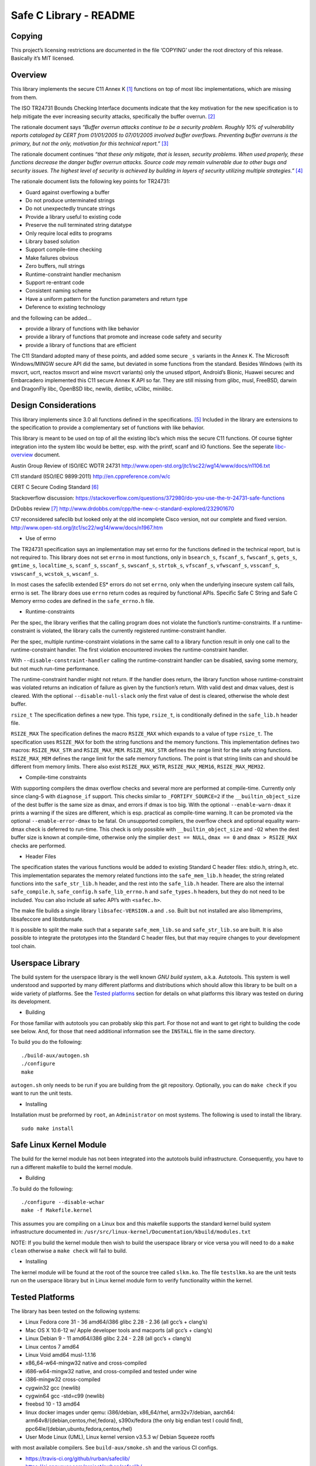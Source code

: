 Safe C Library - README
=======================

|safeclib|

Copying
-------

This project’s licensing restrictions are documented in the file
‘COPYING’ under the root directory of this release. Basically it’s MIT
licensed.

Overview
--------

This library implements the secure C11 Annex K [1]_ functions on top of
most libc implementations, which are missing from them.

The ISO TR24731 Bounds Checking Interface documents indicate that the
key motivation for the new specification is to help mitigate the ever
increasing security attacks, specifically the buffer overrun. [2]_

The rationale document says *“Buffer overrun attacks continue to be a
security problem. Roughly 10% of vulnerability reports cataloged by CERT
from 01/01/2005 to 07/01/2005 involved buffer overflows. Preventing
buffer overruns is the primary, but not the only, motivation for this
technical report.”*\  [3]_

The rationale document continues *“that these only mitigate, that is
lessen, security problems. When used properly, these functions decrease
the danger buffer overrun attacks. Source code may remain vulnerable due
to other bugs and security issues. The highest level of security is
achieved by building in layers of security utilizing multiple
strategies.”*\  [4]_

The rationale document lists the following key points for TR24731:

-  Guard against overflowing a buffer
-  Do not produce unterminated strings
-  Do not unexpectedly truncate strings
-  Provide a library useful to existing code
-  Preserve the null terminated string datatype
-  Only require local edits to programs
-  Library based solution
-  Support compile-time checking
-  Make failures obvious
-  Zero buffers, null strings
-  Runtime-constraint handler mechanism
-  Support re-entrant code
-  Consistent naming scheme
-  Have a uniform pattern for the function parameters and return type
-  Deference to existing technology

and the following can be added…

-  provide a library of functions with like behavior
-  provide a library of functions that promote and increase code safety
   and security
-  provide a library of functions that are efficient

The C11 Standard adopted many of these points, and added some secure
``_s`` variants in the Annex K. The Microsoft Windows/MINGW secure API
did the same, but deviated in some functions from the standard. Besides
Windows (with its msvcrt, ucrt, reactos msvcrt and wine msvcrt variants)
only the unused stlport, Android’s Bionic, Huawei securec and
Embarcadero implemented this C11 secure Annex K API so far. They are
still missing from glibc, musl, FreeBSD, darwin and DragonFly libc,
OpenBSD libc, newlib, dietlibc, uClibc, minilibc.

Design Considerations
---------------------

This library implements since 3.0 all functions defined in the
specifications. [5]_ Included in the library are extensions to the
specification to provide a complementary set of functions with like
behavior.

This library is meant to be used on top of all the existing libc’s which
miss the secure C11 functions. Of course tighter integration into the
system libc would be better, esp. with the printf, scanf and IO
functions. See the seperate `libc-overview <doc/libc-overview.md>`__
document.

Austin Group Review of ISO/IEC WDTR 24731
http://www.open-std.org/jtc1/sc22/wg14/www/docs/n1106.txt

C11 standard (ISO/IEC 9899:2011) http://en.cppreference.com/w/c

CERT C Secure Coding Standard [6]_

Stackoverflow discussion:
https://stackoverflow.com/questions/372980/do-you-use-the-tr-24731-safe-functions

DrDobbs review [7]_
http://www.drdobbs.com/cpp/the-new-c-standard-explored/232901670

C17 reconsidered safeclib but looked only at the old incomplete Cisco
version, not our complete and fixed version.
http://www.open-std.org/jtc1/sc22/wg14/www/docs/n1967.htm

-  Use of errno

The TR24731 specification says an implementation may set errno for the
functions deﬁned in the technical report, but is not required to. This
library does not set ``errno`` in most functions, only in ``bsearch_s``,
``fscanf_s``, ``fwscanf_s``, ``gets_s``, ``gmtime_s``, ``localtime_s``,
``scanf_s``, ``sscanf_s``, ``swscanf_s``, ``strtok_s``, ``vfscanf_s``,
``vfwscanf_s``, ``vsscanf_s``, ``vswscanf_s``, ``wcstok_s``,
``wscanf_s``.

In most cases the safeclib extended ES\* errors do not set ``errno``,
only when the underlying insecure system call fails, errno is set. The
library does use ``errno`` return codes as required by functional APIs.
Specific Safe C String and Safe C Memory errno codes are defined in the
``safe_errno.h`` file.

-  Runtime-constraints

Per the spec, the library verifies that the calling program does not
violate the function’s runtime-constraints. If a runtime-constraint is
violated, the library calls the currently registered runtime-constraint
handler.

Per the spec, multiple runtime-constraint violations in the same call to
a library function result in only one call to the runtime-constraint
handler. The first violation encountered invokes the runtime-constraint
handler.

With ``--disable-constraint-handler`` calling the runtime-constraint
handler can be disabled, saving some memory, but not much run-time
performance.

The runtime-constraint handler might not return. If the handler does
return, the library function whose runtime-constraint was violated
returns an indication of failure as given by the function’s return. With
valid dest and dmax values, dest is cleared. With the optional
``--disable-null-slack`` only the first value of dest is cleared,
otherwise the whole dest buffer.

``rsize_t`` The specification defines a new type. This type,
``rsize_t``, is conditionally defined in the ``safe_lib.h`` header file.

``RSIZE_MAX`` The specification defines the macro ``RSIZE_MAX`` which
expands to a value of type ``rsize_t``. The specification uses
``RSIZE_MAX`` for both the string functions and the memory functions.
This implementation defines two macros: ``RSIZE_MAX_STR`` and
``RSIZE_MAX_MEM``. ``RSIZE_MAX_STR`` defines the range limit for the
safe string functions. ``RSIZE_MAX_MEM`` defines the range limit for the
safe memory functions. The point is that string limits can and should be
different from memory limits. There also exist ``RSIZE_MAX_WSTR``,
``RSIZE_MAX_MEM16``, ``RSIZE_MAX_MEM32``.

-  Compile-time constraints

With supporting compilers the dmax overflow checks and several more are
performed at compile-time. Currently only since clang-5 with
``diagnose_if`` support. This checks similar to ``_FORTIFY_SOURCE=2`` if
the ``__builtin_object_size`` of the dest buffer is the same size as
dmax, and errors if dmax is too big. With the optional
``--enable-warn-dmax`` it prints a warning if the sizes are different,
which is esp. practical as compile-time warning. It can be promoted via
the optional ``--enable-error-dmax`` to be fatal. On unsupported
compilers, the overflow check and optional equality warn-dmax check is
deferred to run-time. This check is only possible with
``__builtin_object_size`` and ``-O2`` when the dest buffer size is known
at compile-time, otherwise only the simplier ``dest == NULL``,
``dmax == 0`` and ``dmax > RSIZE_MAX`` checks are performed.

-  Header Files

The specification states the various functions would be added to
existing Standard C header files: stdio.h, string.h, etc. This
implementation separates the memory related functions into the
``safe_mem_lib.h`` header, the string related functions into the
``safe_str_lib.h`` header, and the rest into the ``safe_lib.h`` header.
There are also the internal ``safe_compile.h``, ``safe_config.h``
``safe_lib_errno.h`` and ``safe_types.h`` headers, but they do not need
to be included. You can also include all safec API’s with ``<safec.h>``.

The make file builds a single library ``libsafec-VERSION.a`` and
``.so``. Built but not installed are also libmemprims, libsafeccore and
libstdunsafe.

It is possible to split the make such that a separate
``safe_mem_lib.so`` and ``safe_str_lib.so`` are built. It is also
possible to integrate the prototypes into the Standard C header files,
but that may require changes to your development tool chain.

Userspace Library
-----------------

The build system for the userspace library is the well known *GNU build
system*, a.k.a. Autotools. This system is well understood and supported
by many different platforms and distributions which should allow this
library to be built on a wide variety of platforms. See the `Tested
platforms <#tested-platforms>`__ section for details on what platforms
this library was tested on during its development.

-  Building

For those familiar with autotools you can probably skip this part. For
those not and want to get right to building the code see below. And, for
those that need additional information see the ``INSTALL`` file in the
same directory.

To build you do the following:

::

   ./build-aux/autogen.sh
   ./configure
   make

``autogen.sh`` only needs to be run if you are building from the git
repository. Optionally, you can do ``make check`` if you want to run the
unit tests.

-  Installing

Installation must be preformed by ``root``, an ``Administrator`` on most
systems. The following is used to install the library.

::

   sudo make install

Safe Linux Kernel Module
------------------------

The build for the kernel module has not been integrated into the
autotools build infrastructure. Consequently, you have to run a
different makefile to build the kernel module.

-  Building

.To build do the following:

::

   ./configure --disable-wchar
   make -f Makefile.kernel

This assumes you are compiling on a Linux box and this makefile supports
the standard kernel build system infrastructure documented in:
``/usr/src/linux-kernel/Documentation/kbuild/modules.txt``

NOTE: If you build the kernel module then wish to build the userspace
library or vice versa you will need to do a ``make clean`` otherwise a
``make check`` will fail to build.

-  Installing

The kernel module will be found at the root of the source tree called
``slkm.ko``. The file ``testslkm.ko`` are the unit tests run on the
userspace library but in Linux kernel module form to verify
functionality within the kernel.

Tested Platforms
----------------

The library has been tested on the following systems:

-  Linux Fedora core 31 - 36 amd64/i386 glibc 2.28 - 2.36 (all gcc’s +
   clang’s)
-  Mac OS X 10.6-12 w/ Apple developer tools and macports (all gcc’s +
   clang’s)
-  Linux Debian 9 - 11 amd64/i386 glibc 2.24 - 2.28 (all gcc’s +
   clang’s)
-  Linux centos 7 amd64
-  Linux Void amd64 musl-1.1.16
-  x86_64-w64-mingw32 native and cross-compiled
-  i686-w64-mingw32 native, and cross-compiled and tested under wine
-  i386-mingw32 cross-compiled
-  cygwin32 gcc (newlib)
-  cygwin64 gcc -std=c99 (newlib)
-  freebsd 10 - 13 amd64
-  linux docker images under qemu: i386/debian, x86_64/rhel,
   arm32v7/debian, aarch64: arm64v8/{debian,centos,rhel,fedora},
   s390x/fedora (the only big endian test I could find),
   ppc64le/{debian,ubuntu,fedora,centos,rhel}
-  User Mode Linux (UML), Linux kernel version v3.5.3 w/ Debian Squeeze
   rootfs

with most available compilers. See ``build-aux/smoke.sh`` and the
various CI configs.

-  https://travis-ci.org/github/rurban/safeclib/
-  https://ci.appveyor.com/project/rurban/safeclib/
-  https://cirrus-ci.com/github/rurban/safeclib
-  https://cloud.drone.io/rurban/safeclib/

Known Issues
------------

1. If you are building the library from the git repository you will have
   to first run ``build-aux/autogen.sh`` which runs autoreconf to
   ``install`` the autotools files and create the configure script.

References
----------

.. [1]
   C11 Standard (ISO/IEC 9899:2011) Annex K

.. [2]
   Programming languages, their environments and system software
   interfaces, Extensions to the C Library, Part I: Bounds-checking
   interfaces, ISO/IEC TR 24731-1.

.. [3]
   Rationale for TR 24731 Extensions to the C Library Part I:
   Bounds-checking interfaces, ISO/IEC JTC1 SC22 WG14 N1225.

.. [4]
   Rationale for TR 24731 Extensions to the C Library Part I:
   Bounds-checking interfaces, ISO/IEC JTC1 SC22 WG14 N1225.

.. [5]
   The Open Group Base Specifications Issue 7
   http://pubs.opengroup.org/onlinepubs/9699919799/functions/contents.html

.. [6]
   CERT C Secure Coding Standard
   https://www.securecoding.cert.org/confluence/display/seccode/CERT+C+Secure+Coding+Standard

.. [7]
   DrDobbs review
   http://www.drdobbs.com/cpp/the-new-c-standard-explored/232901670

.. |safeclib| image:: doc/safeclib-banner.png
   :target: https://github.com/rurban/safeclib/issues
